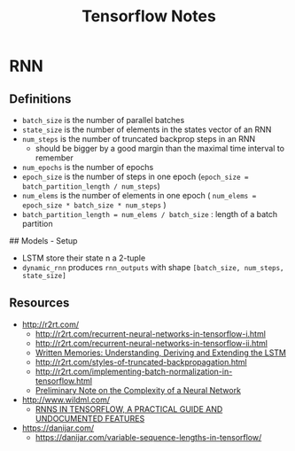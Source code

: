 * RNN

** Definitions
- =batch_size= is the number of parallel batches
- =state_size= is the number of elements in the states vector of an RNN
- =num_steps= is the number of truncated backprop steps in an RNN
  - should be bigger by a good margin than the maximal time interval to remember
- =num_epochs= is the number of epochs
- =epoch_size= is the number of steps in one epoch (=epoch_size = batch_partition_length / num_steps=)
- =num_elems= is the number of elements in one epoch ( =num_elems = epoch_size * batch_size * num_steps= )
- =batch_partition_length = num_elems / batch_size= : length of a batch partition


## Models - Setup
- LSTM store their state n a 2-tuple
- =dynamic_rnn= produces =rnn_outputs= with shape =[batch_size, num_steps, state_size]=

** Resources
- http://r2rt.com/
  - http://r2rt.com/recurrent-neural-networks-in-tensorflow-i.html
  - http://r2rt.com/recurrent-neural-networks-in-tensorflow-ii.html
  - [[http://r2rt.com/written-memories-understanding-deriving-and-extending-the-lstm.html][Written Memories: Understanding, Deriving and Extending the LSTM]]
  - http://r2rt.com/styles-of-truncated-backpropagation.html
  - http://r2rt.com/implementing-batch-normalization-in-tensorflow.html
  - [[http://r2rt.com/preliminary-note-on-the-complexity-of-a-neural-network.html][Preliminary Note on the Complexity of a Neural Network]]
- http://www.wildml.com/
  - [[http://www.wildml.com/2016/08/rnns-in-tensorflow-a-practical-guide-and-undocumented-features/][RNNS IN TENSORFLOW, A PRACTICAL GUIDE AND UNDOCUMENTED FEATURES]]
- https://danijar.com/
  - https://danijar.com/variable-sequence-lengths-in-tensorflow/

#+TITLE: Tensorflow Notes
#+DATE:
